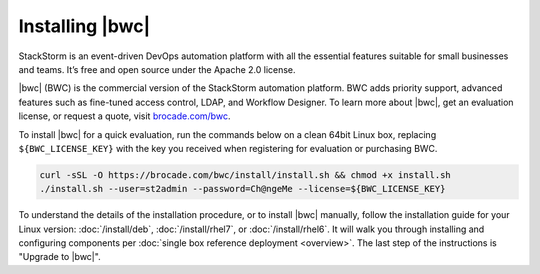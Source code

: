 Installing |bwc|
================

StackStorm is an event-driven DevOps automation platform with all the essential features suitable for small businesses and teams. It’s free and open source under the Apache 2.0 license.

|bwc| (BWC) is the commercial version of the StackStorm automation platform.
BWC adds priority support, advanced features such as fine-tuned access control, LDAP,
and Workflow Designer. To learn more about |bwc|, get an evaluation license,
or request a quote, visit `brocade.com/bwc <http://www.brocade.com/bwc>`_.

To install |bwc| for a quick evaluation, run the commands below on a clean 64bit Linux box,
replacing ``${BWC_LICENSE_KEY}``
with the key you received when registering for evaluation or purchasing BWC.

.. code-block:: bash

  curl -sSL -O https://brocade.com/bwc/install/install.sh && chmod +x install.sh
  ./install.sh --user=st2admin --password=Ch@ngeMe --license=${BWC_LICENSE_KEY}


To understand the details of the installation procedure,
or to install |bwc| manually, follow the installation guide for your Linux version:
:doc:`/install/deb`, :doc:`/install/rhel7`, or :doc:`/install/rhel6`. It will walk you through
installing and configuring components per :doc:`single box reference deployment <overview>`.
The last step of the instructions is "Upgrade to |bwc|".

.. only:: community

    .. include:: /__engage_community.rst

.. only:: enterprise

    .. include:: /__engage_enterprise.rst
